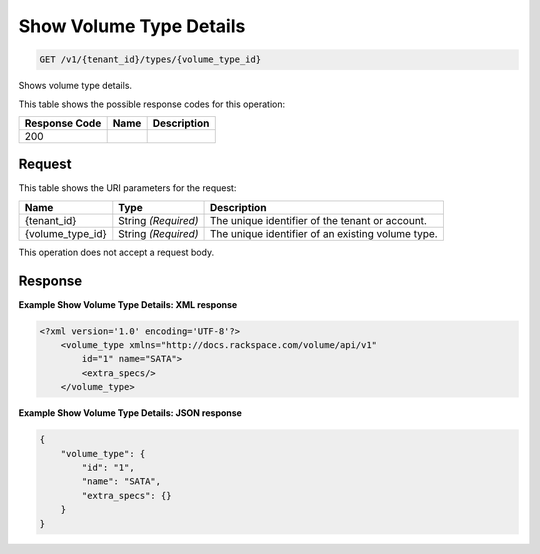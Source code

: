 
.. THIS OUTPUT IS GENERATED FROM THE WADL. DO NOT EDIT.

Show Volume Type Details
^^^^^^^^^^^^^^^^^^^^^^^^^^^^^^^^^^^^^^^^^^^^^^^^^^^^^^^^^^^^^^^^^^^^^^^^^^^^^^^^

.. code::

    GET /v1/{tenant_id}/types/{volume_type_id}

Shows volume type details.



This table shows the possible response codes for this operation:


+--------------------------+-------------------------+-------------------------+
|Response Code             |Name                     |Description              |
+==========================+=========================+=========================+
|200                       |                         |                         |
+--------------------------+-------------------------+-------------------------+


Request
""""""""""""""""

This table shows the URI parameters for the request:

+--------------------------+-------------------------+-------------------------+
|Name                      |Type                     |Description              |
+==========================+=========================+=========================+
|{tenant_id}               |String *(Required)*      |The unique identifier of |
|                          |                         |the tenant or account.   |
+--------------------------+-------------------------+-------------------------+
|{volume_type_id}          |String *(Required)*      |The unique identifier of |
|                          |                         |an existing volume type. |
+--------------------------+-------------------------+-------------------------+





This operation does not accept a request body.




Response
""""""""""""""""





**Example Show Volume Type Details: XML response**


.. code::

    <?xml version='1.0' encoding='UTF-8'?>
        <volume_type xmlns="http://docs.rackspace.com/volume/api/v1"
            id="1" name="SATA">
            <extra_specs/>
        </volume_type>


**Example Show Volume Type Details: JSON response**


.. code::

    {
        "volume_type": {
            "id": "1",
            "name": "SATA",
            "extra_specs": {}
        }
    }



